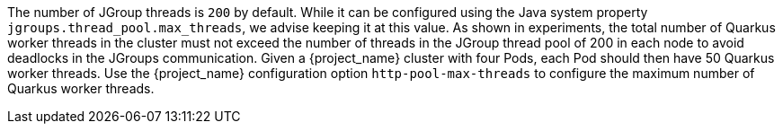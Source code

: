 The number of JGroup threads is `200` by default.
While it can be configured using the Java system property `jgroups.thread_pool.max_threads`, we advise keeping it at this value.
As shown in experiments, the total number of Quarkus worker threads in the cluster must not exceed the number of threads in the JGroup thread pool of 200 in each node to avoid deadlocks in the JGroups communication.
Given a {project_name} cluster with four Pods, each Pod should then have 50 Quarkus worker threads.
Use the {project_name} configuration option `http-pool-max-threads` to configure the maximum number of Quarkus worker threads.
